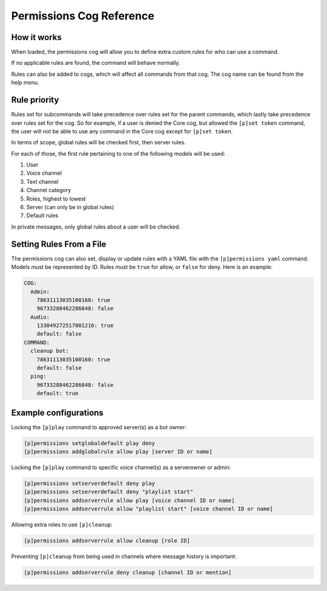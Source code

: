 .. Permissions Cog Reference

=========================
Permissions Cog Reference
=========================

------------
How it works
------------

When loaded, the permissions cog will allow you to define extra custom rules for who can use a
command.

If no applicable rules are found, the command will behave normally.

Rules can also be added to cogs, which will affect all commands from that cog. The cog name can be
found from the help menu.

-------------
Rule priority
-------------

Rules set for subcommands will take precedence over rules set for the parent commands, which
lastly take precedence over rules set for the cog. So for example, if a user is denied the Core
cog, but allowed the ``[p]set token`` command, the user will not be able to use any command in the
Core cog except for ``[p]set token``.

In terms of scope, global rules will be checked first, then server rules.

For each of those, the first rule pertaining to one of the following models will be used:

1. User
2. Voice channel
3. Text channel
4. Channel category
5. Roles, highest to lowest
6. Server (can only be in global rules)
7. Default rules

In private messages, only global rules about a user will be checked.

-------------------------
Setting Rules From a File
-------------------------

The permissions cog can also set, display or update rules with a YAML file with the
``[p]permissions yaml`` command. Models must be represented by ID. Rules must be ``true`` for
allow, or ``false`` for deny. Here is an example:

.. code-block:: yaml

    COG:
      Admin:
        78631113035100160: true
        96733288462286848: false
      Audio:
        133049272517001216: true
        default: false
    COMMAND:
      cleanup bot:
        78631113035100160: true
        default: false
      ping:
        96733288462286848: false
        default: true

----------------------
Example configurations
----------------------

Locking the ``[p]play`` command to approved server(s) as a bot owner:

.. code-block:: none

    [p]permissions setglobaldefault play deny
    [p]permissions addglobalrule allow play [server ID or name]

Locking the ``[p]play`` command to specific voice channel(s) as a serverowner or admin:

.. code-block:: none

    [p]permissions setserverdefault deny play
    [p]permissions setserverdefault deny "playlist start"
    [p]permissions addserverrule allow play [voice channel ID or name]
    [p]permissions addserverrule allow "playlist start" [voice channel ID or name]

Allowing extra roles to use ``[p]cleanup``:

.. code-block:: none

    [p]permissions addserverrule allow cleanup [role ID]

Preventing ``[p]cleanup`` from being used in channels where message history is important:

.. code-block:: none

    [p]permissions addserverrule deny cleanup [channel ID or mention]
